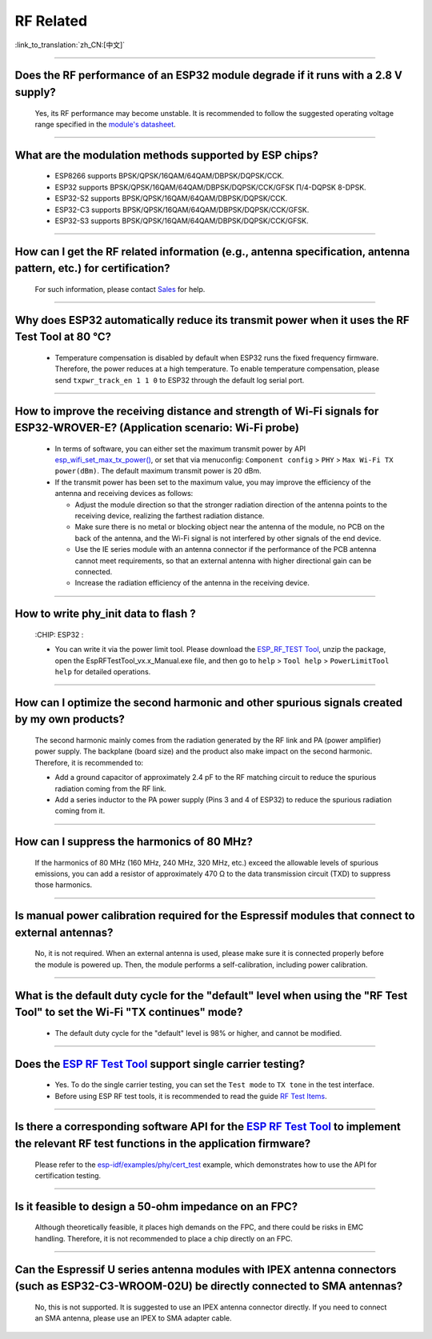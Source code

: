RF Related
=============

:link_to_translation:`zh_CN:[中文]`

.. raw:: html

   <style>
   body {counter-reset: h2}
     h2 {counter-reset: h3}
     h2:before {counter-increment: h2; content: counter(h2) ". "}
     h3:before {counter-increment: h3; content: counter(h2) "." counter(h3) ". "}
     h2.nocount:before, h3.nocount:before, { content: ""; counter-increment: none }
   </style>

--------------

Does the RF performance of an ESP32 module degrade if it runs with a 2.8 V supply?
-------------------------------------------------------------------------------------------------------------------------------

  Yes, its RF performance may become unstable. It is recommended to follow the suggested operating voltage range specified in the `module's datasheet <https://www.espressif.com/en/support/documents/technical-documents>`_.

--------------

What are the modulation methods supported by ESP chips?
------------------------------------------------------------------------------

  - ESP8266 supports BPSK/QPSK/16QAM/64QAM/DBPSK/DQPSK/CCK.
  - ESP32 supports BPSK/QPSK/16QAM/64QAM/DBPSK/DQPSK/CCK/GFSK Π/4-DQPSK 8-DPSK.
  - ESP32-S2 supports BPSK/QPSK/16QAM/64QAM/DBPSK/DQPSK/CCK.
  - ESP32-C3 supports BPSK/QPSK/16QAM/64QAM/DBPSK/DQPSK/CCK/GFSK.
  - ESP32-S3 supports BPSK/QPSK/16QAM/64QAM/DBPSK/DQPSK/CCK/GFSK.

--------------

How can I get the RF related information (e.g., antenna specification, antenna pattern, etc.) for certification?
------------------------------------------------------------------------------------------------------------------------------

  For such information, please contact `Sales <https://www.espressif.com/en/contact-us/sales-questions>`_ for help.

--------------

Why does ESP32 automatically reduce its transmit power when it uses the RF Test Tool at 80 °C?
--------------------------------------------------------------------------------------------------------------------------------------------------

  - Temperature compensation is disabled by default when ESP32 runs the fixed frequency firmware. Therefore, the power reduces at a high temperature. To enable temperature compensation, please send ``txpwr_track_en 1 1 0`` to ESP32 through the default log serial port.

--------------

How to improve the receiving distance and strength of Wi-Fi signals for ESP32-WROVER-E? (Application scenario: Wi-Fi probe)
----------------------------------------------------------------------------------------------------------------------------------

  - In terms of software, you can either set the maximum transmit power by API `esp_wifi_set_max_tx_power() <https://docs.espressif.com/projects/esp-idf/en/latest/esp32/api-reference/network/esp_wifi.html#_CPPv425esp_wifi_set_max_tx_power6int8_t>`_, or set that via menuconfig: ``Component config`` > ``PHY`` > ``Max Wi-Fi TX power(dBm)``. The default maximum transmit power is 20 dBm.
  - If the transmit power has been set to the maximum value, you may improve the efficiency of the antenna and receiving devices as follows:
  
    - Adjust the module direction so that the stronger radiation direction of the antenna points to the receiving device, realizing the farthest radiation distance.
    - Make sure there is no metal or blocking object near the antenna of the module, no PCB on the back of the antenna, and the Wi-Fi signal is not interfered by other signals of the end device.
    - Use the IE series module with an antenna connector if the performance of the PCB antenna cannot meet requirements, so that an external antenna with higher directional gain can be connected.
    - Increase the radiation efficiency of the antenna in the receiving device.

---------------

How to write phy_init data to flash ?
---------------------------------------------------------------------------------------------------

  :CHIP\: ESP32 :

  - You can write it via the power limit tool. Please download the `ESP_RF_TEST Tool <https://www.espressif.com/sites/default/files/tools/ESP_RF_Test_EN.zip>`_, unzip the package, open the EspRFTestTool_vx.x_Manual.exe file, and then go to ``help`` > ``Tool help`` > ``PowerLimitTool help`` for detailed operations.

--------------

How can I optimize the second harmonic and other spurious signals created by my own products?
-------------------------------------------------------------------------------------------------

  The second harmonic mainly comes from the radiation generated by the RF link and PA (power amplifier) power supply. The backplane (board size) and the product also make impact on the second harmonic. Therefore, it is recommended to:

  - Add a ground capacitor of approximately 2.4 pF to the RF matching circuit to reduce the spurious radiation coming from the RF link.
  - Add a series inductor to the PA power supply (Pins 3 and 4 of ESP32) to reduce the spurious radiation coming from it.

--------------

How can I suppress the harmonics of 80 MHz?
----------------------------------------------------

  If the harmonics of 80 MHz (160 MHz, 240 MHz, 320 MHz, etc.) exceed the allowable levels of spurious emissions, you can add a resistor of approximately 470 Ω to the data transmission circuit (TXD) to suppress those harmonics.
  
---------------

Is manual power calibration required for the Espressif modules that connect to external antennas?
------------------------------------------------------------------------------------------------------------------------------------------------------------

  No, it is not required. When an external antenna is used, please make sure it is connected properly before the module is powered up. Then, the module performs a self-calibration, including power calibration.

---------------

What is the default duty cycle for the "default" level when using the "RF Test Tool" to set the Wi-Fi "TX continues" mode?
----------------------------------------------------------------------------------------------------------------------------------------------------------------------------------------------------------------

  - The default duty cycle for the "default" level is 98% or higher, and cannot be modified.

-----------

Does the `ESP RF Test Tool <https://www.espressif.com/en/support/download/other-tools?keys=RF>`_ support single carrier testing?
-----------------------------------------------------------------------------------------------------------------------------------------------------------------------------------------------------------------------------------------

  - Yes. To do the single carrier testing, you can set the ``Test mode`` to ``TX tone`` in the test interface.
  - Before using ESP RF test tools, it is recommended to read the guide `RF Test Items <https://docs.espressif.com/projects/esp-test-tools/en/latest/esp32/development_stage/rf_test_items/index.html#rf>`_.

------------

Is there a corresponding software API for the `ESP RF Test Tool <https://www.espressif.com/en/support/download/other-tools?keys=RF>`_ to implement the relevant RF test functions in the application firmware?
------------------------------------------------------------------------------------------------------------------------------------------------------------------------------------------------------------------------------------------------------------------------

  Please refer to the `esp-idf/examples/phy/cert_test <https://github.com/espressif/esp-idf/tree/v5.1.1/examples/phy/cert_test>`_ example, which demonstrates how to use the API for certification testing.

------------

Is it feasible to design a 50-ohm impedance on an FPC?
----------------------------------------------------------------------------------------------------------------------------------------------------------------------------------------------------------------

  Although theoretically feasible, it places high demands on the FPC, and there could be risks in EMC handling. Therefore, it is not recommended to place a chip directly on an FPC.

--------------

Can the Espressif U series antenna modules with IPEX antenna connectors (such as ESP32-C3-WROOM-02U) be directly connected to SMA antennas?
-------------------------------------------------------------------------------------------------------------------------------------------------

  No, this is not supported. It is suggested to use an IPEX antenna connector directly. If you need to connect an SMA antenna, please use an IPEX to SMA adapter cable.
